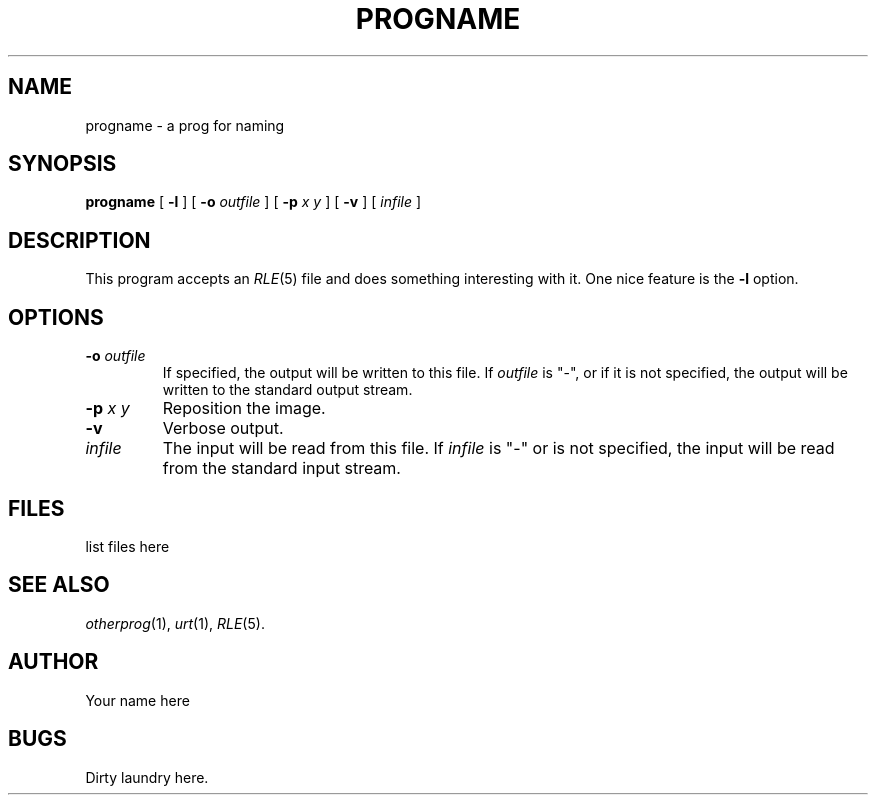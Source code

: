 .\" -*- Text -*-
.\" Copyright (c) 1990, University of Michigan
.\" Template man page.  
.TH PROGNAME 1 "Month DD, YYYY" 1
.UC 4 
.SH NAME
progname \- a prog for naming
.SH SYNOPSIS
.B progname
.\" sample options, they should be alphabetized...
.\" Flags are bold, args are italics
[
.B \-l
] [
.B \-o 
.I outfile
] [
.B \-p
.I "x y"
] [
.B \-v
] [ 
.I infile 
]
.SH DESCRIPTION
This program accepts an
.\" .IR refers to another man entry
.IR RLE (5)
file and does something interesting with it.
.\" An option mentioned in-line
One nice feature is the \fB\-l\fR option.
.SH OPTIONS
.TP
.BI \-o " outfile"
If specified, the output will be written to this file.  If 
.I outfile
is "\-", or if it is not specified, the output will be written to the
standard output stream.
.TP
.BI \-p " x y"
Reposition the image. 
.TP
.B \-v
Verbose output.
.TP
.I infile
The input will be read from this file.  If
.I infile
is "\-" or is not specified, the input will be read from the standard
input stream.
.SH FILES
list files here
.SH SEE ALSO
.IR otherprog (1),
.IR urt (1),
.IR RLE (5).
.SH AUTHOR
Your name here
.SH BUGS
Dirty laundry here.
